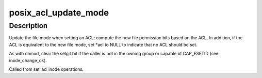.. -*- coding: utf-8; mode: rst -*-
.. src-file: fs/posix_acl.c

.. _`posix_acl_update_mode`:

posix_acl_update_mode
=====================

.. c:function:: int posix_acl_update_mode(struct inode *inode, umode_t *mode_p, struct posix_acl **acl)

    update mode in set_acl

    :param inode:
        *undescribed*
    :type inode: struct inode \*

    :param mode_p:
        *undescribed*
    :type mode_p: umode_t \*

    :param acl:
        *undescribed*
    :type acl: struct posix_acl \*\*

.. _`posix_acl_update_mode.description`:

Description
-----------

Update the file mode when setting an ACL: compute the new file permission
bits based on the ACL.  In addition, if the ACL is equivalent to the new
file mode, set *acl to NULL to indicate that no ACL should be set.

As with chmod, clear the setgit bit if the caller is not in the owning group
or capable of CAP_FSETID (see inode_change_ok).

Called from set_acl inode operations.

.. This file was automatic generated / don't edit.

